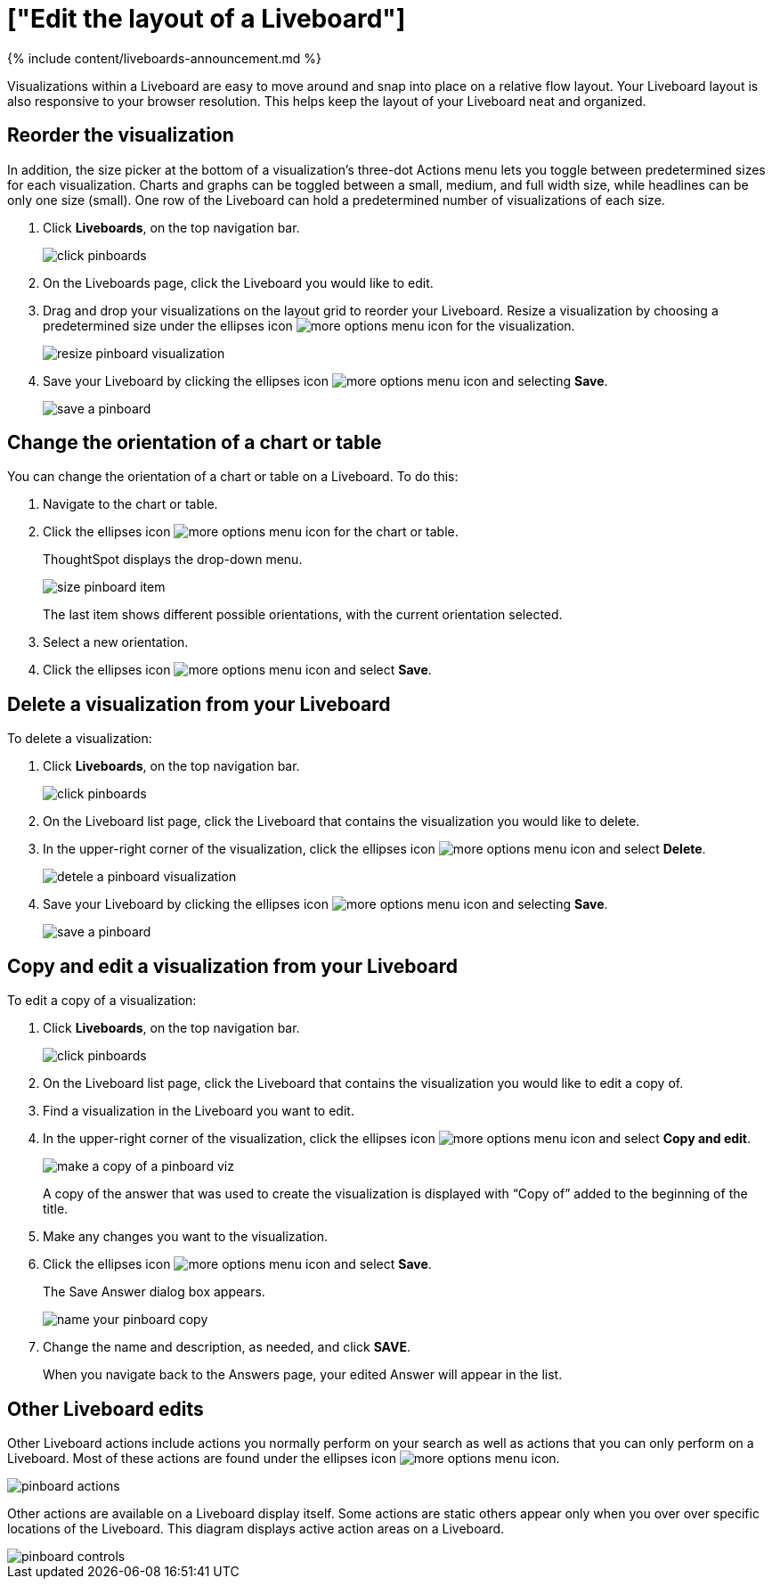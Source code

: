 = ["Edit the layout of a Liveboard"]
:last_updated: 11/05/2021
:permalink: /:collection/:path.html
:sidebar: mydoc_sidebar
:summary: Editing the layout of a Liveboard lets you snap visualizations into place, choose between set visualization sizes, and reset your layout.

{% include content/liveboards-announcement.md %}

Visualizations within a Liveboard are easy to move around and snap into place on a relative flow layout.
Your Liveboard layout is also responsive to your browser resolution.
This helps keep the layout of your Liveboard neat and organized.

== Reorder the visualization

In addition, the size picker at the bottom of a visualization's three-dot Actions menu lets you toggle between predetermined sizes for each visualization.
Charts and graphs can be toggled between a small, medium, and full width size, while headlines can be only one size (small).
One row of the Liveboard can hold a predetermined number of visualizations of each size.

. Click *Liveboards*, on the top navigation bar.
+
image::{{ site.baseurl }}/images/click-pinboards.png[]

. On the Liveboards page, click the Liveboard you would like to edit.
. Drag and drop your visualizations on the layout grid to reorder your Liveboard.
Resize a visualization by choosing a predetermined size under the ellipses icon image:{{ site.baseurl }}/images/icon-ellipses.png[more options menu icon] for the visualization.
+
image::{{ site.baseurl }}/images/resize_pinboard_visualization.png[]

. Save your Liveboard by clicking the ellipses icon image:{{ site.baseurl }}/images/icon-ellipses.png[more options menu icon] and selecting *Save*.
+
image::{{ site.baseurl }}/images/save_a_pinboard.png[]

== Change the orientation of a chart or table

You can change the orientation of a chart or table on a Liveboard.
To do this:

. Navigate to the chart or table.
. Click the ellipses icon image:{{ site.baseurl }}/images/icon-ellipses.png[more options menu icon] for the chart or table.
+
ThoughtSpot displays the drop-down menu.
+
image::{{ site.baseurl }}/images/size_pinboard_item.png[]
+
The last item shows different possible orientations, with the current orientation selected.

. Select a new orientation.
. Click the ellipses icon image:{{ site.baseurl }}/images/icon-ellipses.png[more options menu icon] and select *Save*.

== Delete a visualization from your Liveboard

To delete a visualization:

. Click *Liveboards*, on the top navigation bar.
+
image::{{ site.baseurl }}/images/click-pinboards.png[]

. On the Liveboard list page, click the Liveboard that contains the visualization you would like to delete.
. In the upper-right corner of the visualization, click the ellipses icon image:{{ site.baseurl }}/images/icon-ellipses.png[more options menu icon] and select *Delete*.
+
image::{{ site.baseurl }}/images/detele_a_pinboard_visualization.png[]

. Save your Liveboard by clicking the ellipses icon image:{{ site.baseurl }}/images/icon-ellipses.png[more options menu icon] and selecting *Save*.
+
image::{{ site.baseurl }}/images/save_a_pinboard.png[]

== Copy and edit a visualization from your Liveboard

To edit a copy of a visualization:

. Click *Liveboards*, on the top navigation bar.
+
image::{{ site.baseurl }}/images/click-pinboards.png[]

. On the Liveboard list page, click the Liveboard that contains the visualization you would like to edit a copy of.
. Find a visualization in the Liveboard you want to edit.
. In the upper-right corner of the visualization, click the ellipses icon image:{{ site.baseurl }}/images/icon-ellipses.png[more options menu icon] and select *Copy and edit*.
+
image::{{ site.baseurl }}/images/make_a_copy_of_a_pinboard_viz.png[]
+
A copy of the answer that was used to create the visualization is displayed with "`Copy of`" added to the beginning of the title.

. Make any changes you want to the visualization.
. Click the ellipses icon image:{{ site.baseurl }}/images/icon-ellipses.png[more options menu icon] and select *Save*.
+
The Save Answer dialog box appears.
+
image::{{ site.baseurl }}/images/name_your_pinboard_copy.png[]

. Change the name and description, as needed, and click *SAVE*.
+
When you navigate back to the Answers page, your edited Answer will appear in the list.

== Other Liveboard edits

Other Liveboard actions include actions you normally perform on your search as well as actions that you can only perform on a Liveboard.
Most of these actions are found under the ellipses icon image:{{ site.baseurl }}/images/icon-ellipses.png[more options menu icon].

image::{{ site.baseurl }}/images/pinboard_actions.png[]

Other actions are available on a Liveboard display itself.
Some actions are static others appear only when you over over specific locations of the Liveboard.
This diagram displays active action areas on a Liveboard.

image::{{ site.baseurl }}/images/pinboard-controls.png[]
